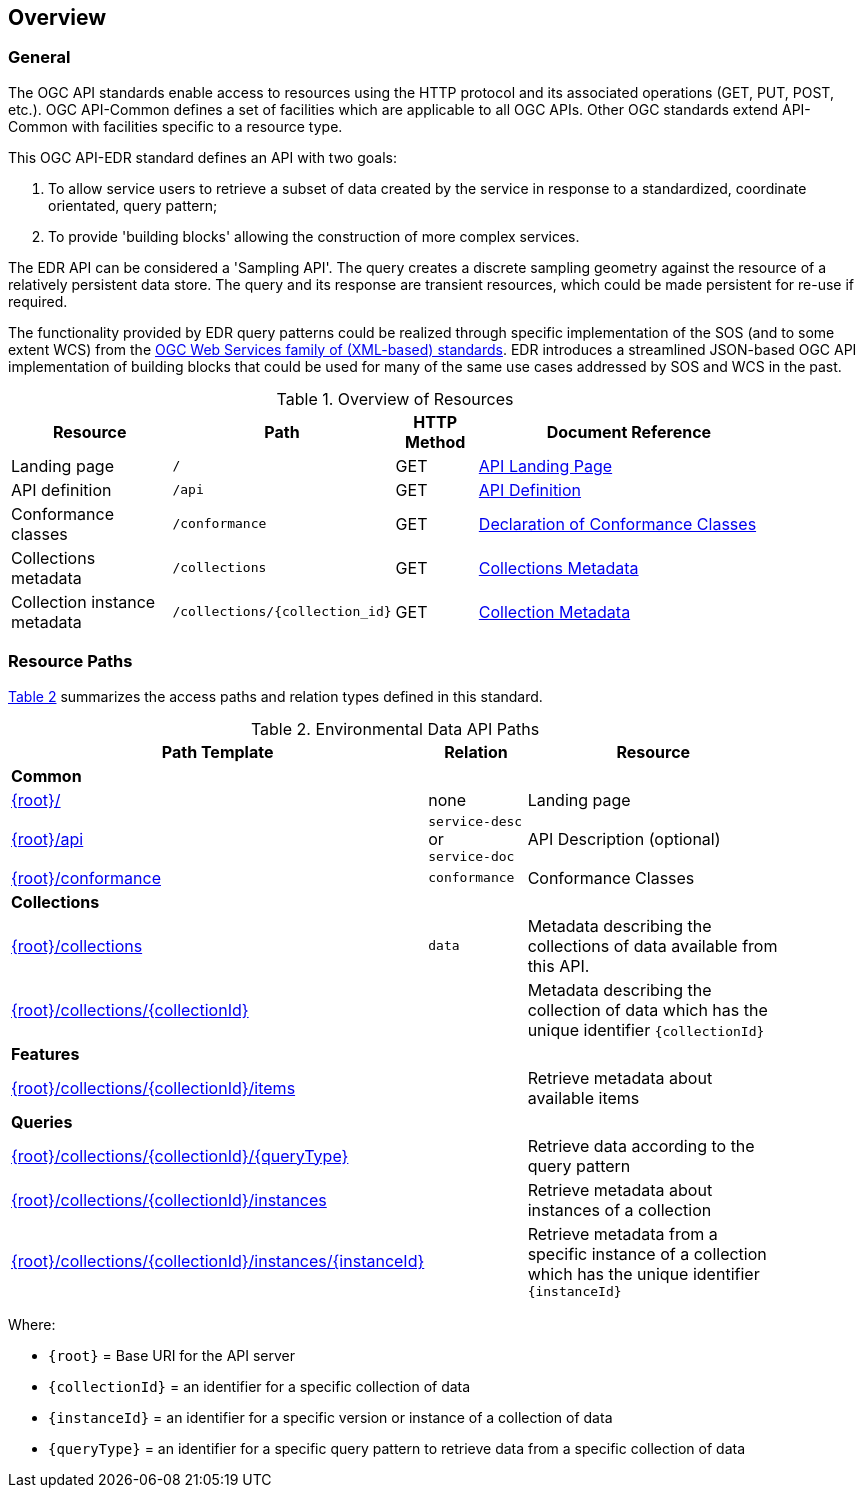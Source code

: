 [[overview]]
== Overview

=== General

The OGC API standards enable access to resources using the HTTP protocol and its associated operations (GET, PUT, POST, etc.). OGC API-Common defines a set of facilities which are applicable to all OGC APIs. Other OGC standards extend API-Common with facilities specific to a resource type. 

This OGC API-EDR standard defines an API with two goals:

. To allow service users to retrieve a subset of data created by the service in response to a standardized, coordinate orientated, query pattern;
. To provide 'building blocks' allowing the construction of more complex services.

The EDR API can be considered a 'Sampling API'. The query creates a discrete sampling geometry against the resource of a relatively persistent data store. The query and its response are transient resources, which could be made persistent for re-use if required. 

The functionality provided by EDR query patterns could be realized through specific implementation of the SOS (and to some extent WCS) from the https://www.ogc.org/standards/common[OGC Web Services family of (XML-based) standards]. EDR introduces a streamlined JSON-based OGC API implementation of building blocks that could be used for many of the same use cases addressed by SOS and WCS in the past.

[#common-paths,reftext='{table-caption} {counter:table-num}']
.Overview of Resources
[width="90%",cols="2,2,^1,4",options="header"]
|====
| Resource | Path | HTTP Method | Document Reference
| Landing page | ``/`` | GET | https://github.com/opengeospatial/Environmental-Data-Retrieval-API/blob/master/candidate-standard/clause_0_front_material.adoc#landing-page[API Landing Page]
| API definition | ``/api`` | GET | https://github.com/opengeospatial/Environmental-Data-Retrieval-API/blob/master/candidate-standard/clause_0_front_material.adoc#api-definition[API Definition]
| Conformance classes | ``/conformance`` | GET | https://github.com/opengeospatial/Environmental-Data-Retrieval-API/blob/master/candidate-standard/clause_0_front_material.adoc#conformance-classes[Declaration of Conformance Classes]
| Collections metadata | ``/collections`` | GET | https://github.com/opengeospatial/Environmental-Data-Retrieval-API/blob/master/candidate-standard/clause_0_front_material.adoc#collections-metadata[Collections Metadata]
| Collection instance metadata | ``/collections/{collection_id}`` | GET | https://github.com/opengeospatial/Environmental-Data-Retrieval-API/blob/master/candidate-standard/clause_0_front_material.adoc#Collecttion-metadata[Collection Metadata]
|====


[[resource-paths]]
=== Resource Paths

<<edr-paths>> summarizes the access paths and relation types defined in this standard.

[#edr-paths,reftext='{table-caption} {counter:table-num}']
.Environmental Data API Paths
[width="90%",cols="2,^1,4",options="header"]
|===
^|**Path Template** ^|**Relation** ^|**Resource** 
3+^|**Common**
|<<landing-page,{root}/>> |none |Landing page
|<<api-definition,{root}/api>> |`service-desc` +
or +
`service-doc` |API Description (optional)
|<<conformance-classes,{root}/conformance>> |`conformance` |Conformance Classes
3+^|**Collections**
|<<collections,{root}/collections>> |`data` |Metadata describing the collections of data available from this API.
|<<collectionInfo,{root}/collections/{collectionId}>> | |Metadata describing the collection of data which has the unique identifier `{collectionId}`
3+^|**Features**
|<<collectionInfo,{root}/collections/{collectionId}/items>>| |Retrieve metadata about available items
3+^|**Queries**
|<<collectionInfo,{root}/collections/{collectionId}/{queryType}>>| |Retrieve data according to the query pattern
|<<collectionInfo,{root}/collections/{collectionId}/instances>>| |Retrieve metadata about instances of a collection
|<<collectionInfo,{root}/collections/{collectionId}/instances/{instanceId}>>| |Retrieve metadata from a specific instance of a collection which has the unique identifier `{instanceId}`
|===

Where:

* `{root}` = Base URI for the API server
* `{collectionId}` = an identifier for a specific collection of data
* `{instanceId}` = an identifier for a specific version or instance of a collection of data
* `{queryType}` = an identifier for a specific query pattern to retrieve data from a specific collection of data

